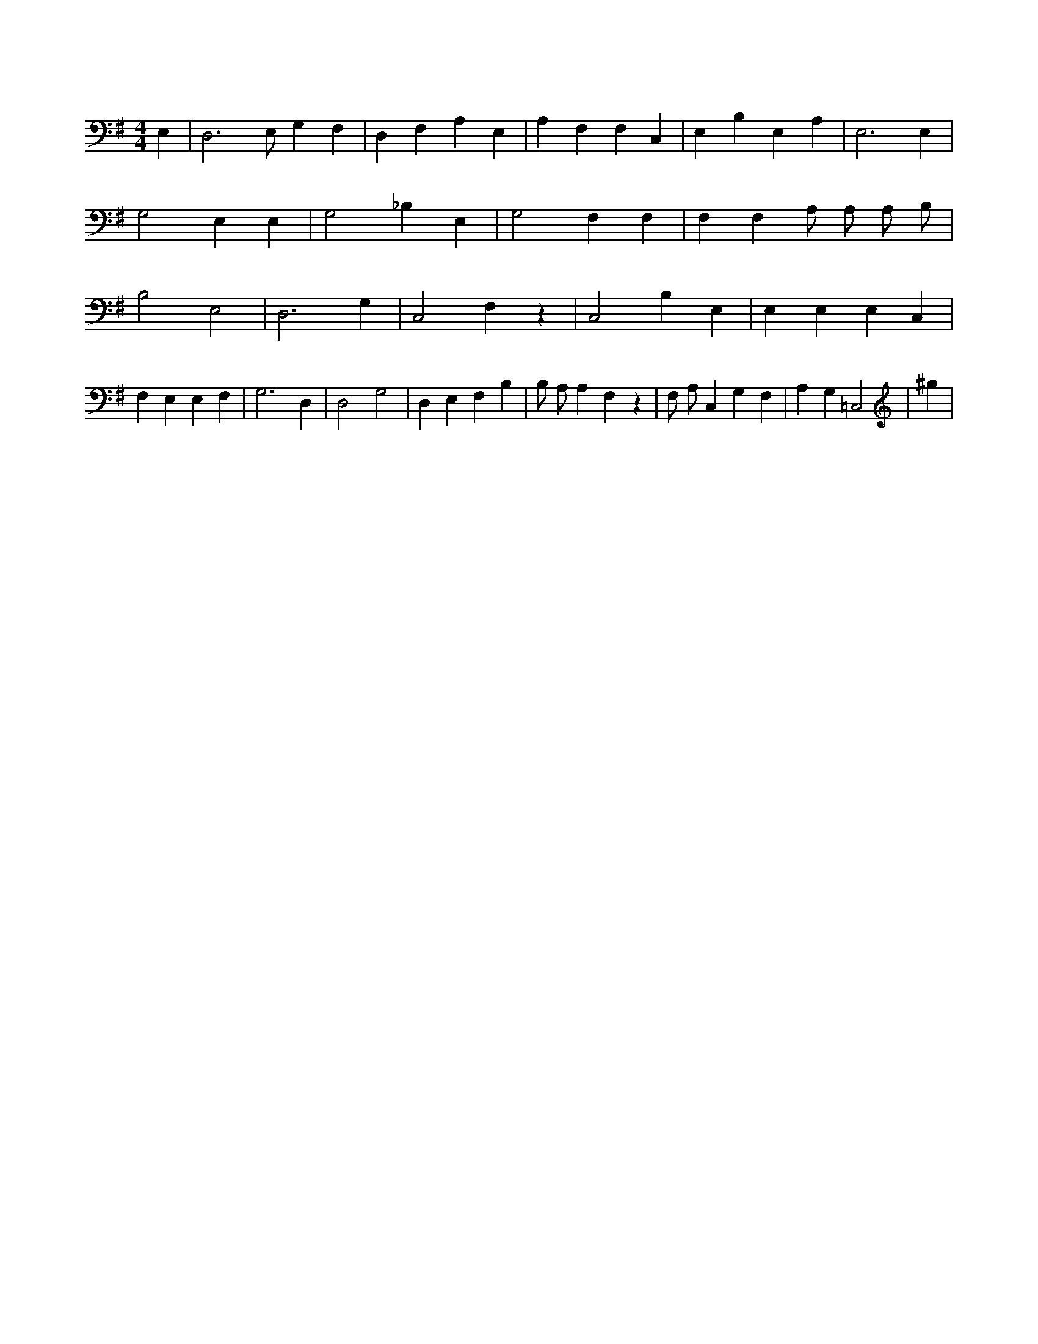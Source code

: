 X:800
L:1/4
M:4/4
K:GMaj
E, | D,3 /2 E,/2 G, F, | D, F, A, E, | A, F, F, C, | E, B, E, A, | E,3 E, | G,2 E, E, | G,2 _B, E, | G,2 F, F, | F, F, A,/2 A,/2 A,/2 B,/2 | B,2 E,2 | D,3 G, | C,2 F, z | C,2 B, E, | E, E, E, C, | F, E, E, F, | G,3 D, | D,2 G,2 | D, E, F, B, | B,/2 A,/2 A, F, z | F,/2 A,/2 C, G, F, | A, G, =C,2 | ^g |
